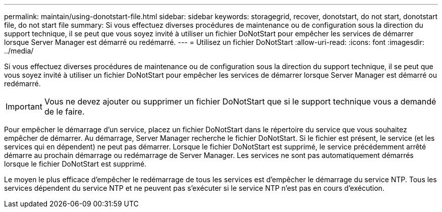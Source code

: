 ---
permalink: maintain/using-donotstart-file.html 
sidebar: sidebar 
keywords: storagegrid, recover, donotstart, do not start, donotstart file, do not start file 
summary: Si vous effectuez diverses procédures de maintenance ou de configuration sous la direction du support technique, il se peut que vous soyez invité à utiliser un fichier DoNotStart pour empêcher les services de démarrer lorsque Server Manager est démarré ou redémarré. 
---
= Utilisez un fichier DoNotStart
:allow-uri-read: 
:icons: font
:imagesdir: ../media/


[role="lead"]
Si vous effectuez diverses procédures de maintenance ou de configuration sous la direction du support technique, il se peut que vous soyez invité à utiliser un fichier DoNotStart pour empêcher les services de démarrer lorsque Server Manager est démarré ou redémarré.


IMPORTANT: Vous ne devez ajouter ou supprimer un fichier DoNotStart que si le support technique vous a demandé de le faire.

Pour empêcher le démarrage d'un service, placez un fichier DoNotStart dans le répertoire du service que vous souhaitez empêcher de démarrer. Au démarrage, Server Manager recherche le fichier DoNotStart. Si le fichier est présent, le service (et les services qui en dépendent) ne peut pas démarrer. Lorsque le fichier DoNotStart est supprimé, le service précédemment arrêté démarre au prochain démarrage ou redémarrage de Server Manager. Les services ne sont pas automatiquement démarrés lorsque le fichier DoNotStart est supprimé.

Le moyen le plus efficace d'empêcher le redémarrage de tous les services est d'empêcher le démarrage du service NTP. Tous les services dépendent du service NTP et ne peuvent pas s'exécuter si le service NTP n'est pas en cours d'exécution.
